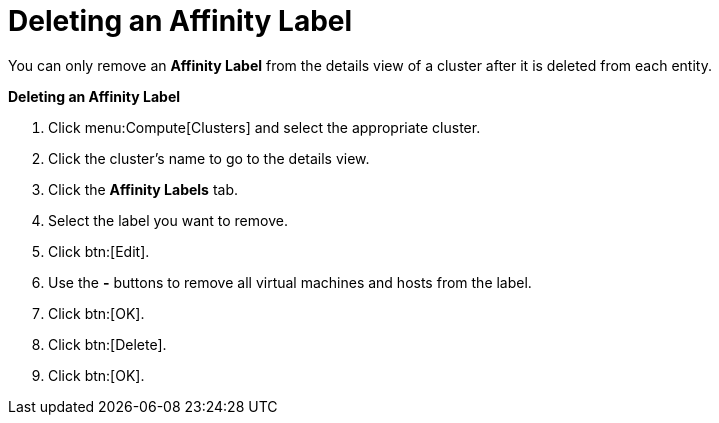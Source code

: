 :_content-type: PROCEDURE
:_content-type: PROCEDURE
:_content-type: PROCEDURE
[id="Removing_an_Affinity_Label"]
= Deleting an Affinity Label

You can only remove an *Affinity Label* from the details view of a cluster after it is deleted from each entity.

*Deleting an Affinity Label*

. Click menu:Compute[Clusters] and select the appropriate cluster.
. Click the cluster's name to go to the details view.
. Click the *Affinity Labels* tab.
. Select the label you want to remove.
. Click btn:[Edit].
. Use the *-* buttons to remove all virtual machines and hosts from the label.
. Click btn:[OK].
. Click btn:[Delete].
. Click btn:[OK].

